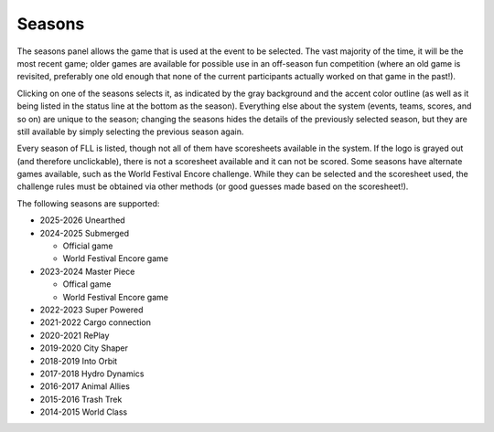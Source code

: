 ..
   Copyright (c) 2025 Brian Kircher

   Open Source Software; you can modify and/or share it under the terms of BSD
   license file in the root directory of this project.

Seasons
=======

The seasons panel allows the game that is used at the event to be selected.
The vast majority of the time, it will be the most recent game; older games are
available for possible use in an off-season fun competition (where an old game
is revisited, preferably one old enough that none of the current participants
actually worked on that game in the past!).

.. image:: seasons.webp
   :alt: Seasons panel
   :align: center

Clicking on one of the seasons selects it, as indicated by the gray background
and the accent color outline (as well as it being listed in the status line at
the bottom as the season).  Everything else about the system (events, teams,
scores, and so on) are unique to the season; changing the seasons hides the
details of the previously selected season, but they are still available by
simply selecting the previous season again.

Every season of FLL is listed, though not all of them have scoresheets
available in the system.  If the logo is grayed out (and therefore
unclickable), there is not a scoresheet available and it can not be scored.
Some seasons have alternate games available, such as the World Festival Encore
challenge.  While they can be selected and the scoresheet used, the challenge
rules must be obtained via other methods (or good guesses made based on the
scoresheet!).

The following seasons are supported:

* 2025-2026 Unearthed
* 2024-2025 Submerged

  * Official game
  * World Festival Encore game

* 2023-2024 Master Piece

  * Offical game
  * World Festival Encore game

* 2022-2023 Super Powered
* 2021-2022 Cargo connection
* 2020-2021 RePlay
* 2019-2020 City Shaper
* 2018-2019 Into Orbit
* 2017-2018 Hydro Dynamics
* 2016-2017 Animal Allies
* 2015-2016 Trash Trek
* 2014-2015 World Class